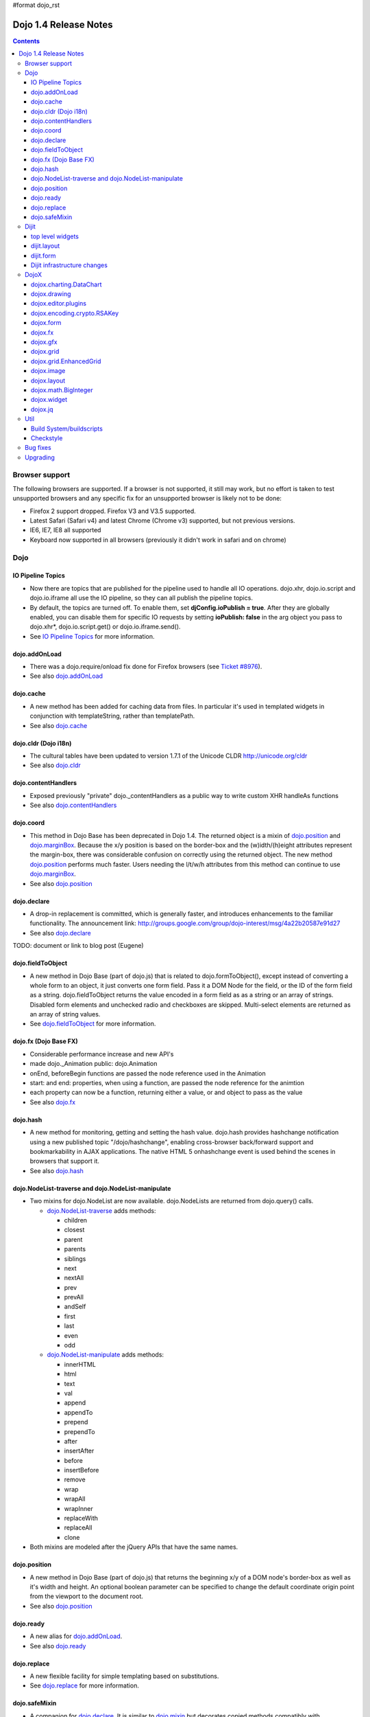 #format dojo_rst

Dojo 1.4 Release Notes
=======================

.. contents::
   :depth: 3

===============
Browser support
===============

The following browsers are supported. If a browser is not supported, it still may work, but no effort is taken to test unsupported browsers and any specific fix for an unsupported browser is likely not to be done:

* Firefox 2 support dropped. Firefox V3 and V3.5 supported.
* Latest Safari (Safari v4) and latest Chrome (Chrome v3) supported, but not previous versions.
* IE6, IE7, IE8 all supported
* Keyboard now supported in all browsers (previously it didn't work in safari and on chrome)

====
Dojo
====

IO Pipeline Topics
------------------

* Now there are topics that are published for the pipeline used to handle all IO operations. dojo.xhr, dojo.io.script and dojo.io.iframe all use the IO pipeline, so they can all publish the pipeline topics.
* By default, the topics are turned off. To enable them, set **djConfig.ioPublish = true**. After they are globally enabled, you can disable them for specific IO requests by setting **ioPublish: false** in the arg object you pass to dojo.xhr*, dojo.io.script.get() or dojo.io.iframe.send().
* See `IO Pipeline Topics <dojo/ioPipelineTopics>`_ for more information.


dojo.addOnLoad
--------------

* There was a dojo.require/onload fix done for Firefox browsers (see `Ticket #8976 <http://bugs.dojotoolkit.org/ticket/8976>`_).
* See also `dojo.addOnLoad <dojo/addOnLoad>`_


dojo.cache
----------

* A new method has been added for caching data from files. In particular it's used in templated widgets in conjunction with templateString, rather than templatePath.
* See also `dojo.cache <dojo/cache>`_


dojo.cldr (Dojo i18n)
---------------------

* The cultural tables have been updated to version 1.7.1 of the Unicode CLDR http://unicode.org/cldr
* See also `dojo.cldr <dojo/cldr>`_


dojo.contentHandlers
--------------------

* Exposed previously "private" dojo._contentHandlers as a public way to write custom XHR handleAs functions
* See also `dojo.contentHandlers <dojo/contentHandlers>`_


dojo.coord
----------

* This method in Dojo Base has been deprecated in Dojo 1.4. The returned object is a mixin of `dojo.position <dojo/position>`_ and `dojo.marginBox <dojo/marginBox>`_. Because the x/y position is based on the border-box and the (w)idth/(h)eight attributes represent the margin-box, there was considerable confusion on correctly using the returned object. The new method `dojo.position <dojo/position>`_ performs much faster. Users needing the l/t/w/h attributes from this method can continue to use `dojo.marginBox <dojo/marginBox>`_.
* See also `dojo.position <dojo/position>`_


dojo.declare
------------

* A drop-in replacement is committed, which is generally faster, and introduces enhancements to the familiar functionality. The announcement link: http://groups.google.com/group/dojo-interest/msg/4a22b20587e91d27
* See also `dojo.declare <dojo/declare>`_

TODO: document or link to blog post (Eugene)


dojo.fieldToObject
------------------

* A new method in Dojo Base (part of dojo.js) that is related to dojo.formToObject(), except instead of converting a whole form to an object, it just converts one form field. Pass it a DOM Node for the field, or the ID of the form field as a string. dojo.fieldToObject returns the value encoded in a form field as as a string or an array of strings. Disabled form elements and unchecked radio and checkboxes are skipped. Multi-select elements are returned as an array of string values.
* See `dojo.fieldToObject <dojo/fieldToObject>`_ for more information.


dojo.fx (Dojo Base FX)
----------------------

* Considerable performance increase and new API's
* made dojo._Animation public: dojo.Animation
* onEnd, beforeBegin functions are passed the node reference used in the Animation
* start: and end: properties, when using a function, are passed the node reference for the animtion
* each property can now be a function, returning either a value, or and object to pass as the value
* See also `dojo.fx <dojo/fx>`_


dojo.hash
---------

* A new method for monitoring, getting and setting the hash value. dojo.hash provides hashchange notification using a new published topic "/dojo/hashchange", enabling cross-browser back/forward support and bookmarkability in AJAX applications. The native HTML 5 onhashchange event is used behind the scenes in browsers that support it.
* See also `dojo.hash <dojo/hash>`_


dojo.NodeList-traverse and dojo.NodeList-manipulate
---------------------------------------------------

* Two mixins for dojo.NodeList are now available. dojo.NodeLists are returned from dojo.query() calls.

  * `dojo.NodeList-traverse <dojo/NodeList-traverse>`_  adds methods:

    * children
    * closest
    * parent
    * parents
    * siblings
    * next
    * nextAll
    * prev
    * prevAll
    * andSelf
    * first
    * last
    * even
    * odd

  * `dojo.NodeList-manipulate <dojo/NodeList-manipulate>`_  adds methods:

    * innerHTML
    * html
    * text
    * val
    * append
    * appendTo
    * prepend
    * prependTo
    * after
    * insertAfter
    * before
    * insertBefore
    * remove
    * wrap
    * wrapAll
    * wrapInner
    * replaceWith
    * replaceAll
    * clone

* Both mixins are modeled after the jQuery APIs that have the same names.


dojo.position
-------------

* A new method in Dojo Base (part of dojo.js) that returns the beginning x/y of a DOM node's border-box as well as it's width and height. An optional boolean parameter can be specified to change the default coordinate origin point from the viewport to the document root.
* See also `dojo.position <dojo/position>`_


dojo.ready
----------

* A new alias for `dojo.addOnLoad <dojo/addOnLoad>`_.
* See also `dojo.ready <dojo/ready>`_


dojo.replace
------------

* A new flexible facility for simple templating based on substitutions.
* See `dojo.replace <dojo/replace>`_ for more information.

dojo.safeMixin
--------------

* A companion for `dojo.declare <dojo/declare>`_. It is similar to `dojo.mixin <dojo/mixin>`_ but decorates copied methods compatibly with `dojo.declare <dojo/declare>`_.


======
Dijit
======

top level widgets
-----------------

dijit.Tree
~~~~~~~~~~

* dijit._tree.dndSource moved to dijit.tree.dndSource (since it's supposed to be used publicly)
* Lots of cleanup and bug fixes around DnD related code
* Multi-character search. Typing "al" will jump directly to first node starting with "al".
* new Path and selectedItem attributes to get/set the current tree item (`#9339 <http://bugs.dojotoolkit.org/ticket/9339>`_)
* Multi-parented items support. Tree can support items with multiple parents, as long as this doesn't cause a loop. (`#9361 <http://bugs.dojotoolkit.org/ticket/9361>`_)
* Deferred child load option on TreeStoreModel. Option added to deferring calling loadItem() on a data store item until it's children need to be read. Performance boost for JsonRestStore. (`#9575 <http://bugs.dojotoolkit.org/ticket/9575>`_)
* getTooltip() method can set tooltip on each tree node
* onLoad() event when tree is fully loaded
* autoExpand=true flag to initially expand all nodes in the tree
* ability to add a CSS class to the root node of a tree item.
* See also `dijit.Tree <dijit/Tree>`_

dijit.Editor
~~~~~~~~~~~~

* The RTE has had numerous bug fixes applied to it as well as some code cleanup to make it more extensible and better behaving on browsers such as Opera. It also had several new plugin modules added to dijit, as well as several new ones added to DojoX. For information on the DojoX modules, see the DojoX section of these release notes.

  * **Updated Plugins**

    * `LinkDialog <dijit/_editor/plugins/LinkDialog>`_:  The plugin that provides the dialog support for insert image and insert link have been considerably updated. Input is better validated, invalid values will disable set, and it will auto-append http:// if it believes you have typed only part of a url.

  * **New Plugins**

    * `FullScreen <dijit/_editor/plugins/FullScreen>`_:  A plugin that adds the capability to the editor to take over the complete viewport containing the page running the editor.
    * `ViewSource <dijit/_editor/plugins/ViewSource>`_:  A plugin that lets you toggle the editor view between HTML source and RTE modes.
    * `Print <dijit/_editor/plugins/Print>`_:  A plugin that lets you print the contents of the editor frame.
    * `NewPage <dijit/_editor/plugins/NewPage>`_:  A plugin that lets you clear the content of the editor and set a new default content with a button click.

* In addition to the new plugins, the editor icons have all been updated! They are much cleaner and professional.
* See also `dijit.Editor <dijit/Editor>`_

dijit.Dialog
~~~~~~~~~~~~

* Multiple dialogs can now be shown (with one dialog launching over another).
* Dialog supports aria-describedby to make it more accessible to screen readers.
* See also `dijit.Dialog <dijit/Dialog>`_

dijit.Menu
~~~~~~~~~~

* Sliding the mouse diagonally from a vertical menu to a second vertical menu will no longer close the second menu if the mouse temporarily moves off of both menus. (This happens when the MenuItem in the second menu is below the bottom of the first Menu.) ( (`#6773 <http://bugs.dojotoolkit.org/ticket/6773>`_)
* See also `dijit.Menu <dijit/Menu>`_

dijit.TitlePane
~~~~~~~~~~~~~~~

* toggleable attribute to control whether or not user can close the TitlePane. Useful for non-closable TitlePane's in a app that match the styling of the other TitlePanes (and other dijit components)
* tooltip attribute to control tooltip on title bar
* See also `dijit.TitlePane <dijit/TitlePane>`_

dijit.Tooltip
~~~~~~~~~~~~~

* addTarget()/removeTarget() methods to dynamically attach/detach the tooltip from various nodes.
* See also `dijit.Tooltip <dijit/Tooltip>`_

dijit.Calendar
~~~~~~~~~~~~~~

* The previously available widget dijit._Calendar was promoted to a public object and therefore renamed from dijit._Calendar to dijit.Calendar.
* Calendar standalone widget now supports accessibility with ARIA and keyboard. Users can select a date in the calendar using arrow keys, and page-down/up for month navigation. There is also a dropdown at the month label to change the month. DateTextBox still relies on the input control for a11y and does not transfer focus to the calendar popup.
* See also `dijit.Calendar <dijit/Calendar>`_

dijit.layout
------------

dijit.layout.TabContainer / dijit.layout.AccordionContainer
~~~~~~~~~~~~~~~~~~~~~~~~~~~~~~~~~~~~~~~~~~~~~~~~~~~~~~~~~~~

* scrolling tab labels now supported (like on Firefox etc.) so that labels don't spill over to two rows when there isn't enough space
* tab labels / pane titles can be changed via pane.attr('title', ...)
* icons added, controlled via iconClass parameter (like for Buttons and MenuItems). To display only icons set showTitle=false.
* tooltip attribute controls tooltip on tab labels or accordion pane titles
* See also `dijit.layout.TabContainer <dijit/layout/TabContainer>`_

dijit.layout.ContentPane
~~~~~~~~~~~~~~~~~~~~~~~~

* ContentPane now acts as a full layout widget, calling resize() on it's child widgets when (not before) it is made visible, avoiding problems with children being initialized while hidden.
* Consequently ContentPane now defines isLayoutContainer to true
* Fixes related to resizing and href loading, including avoiding premature href loading for ContentPanes in nested TabContainers
* See also `dijit.layout.ContentPane <dijit/layout/ContentPane>`_

dijit.form
----------

onChange event handling
~~~~~~~~~~~~~~~~~~~~~~~

Most dijit.form widgets fire the onChange event after a value change has been detected. With some widgets, this event fired synchronously before the attr('value',val) returned, while on other widgets, the event was asynchronous. In order to return control to the browser's UI thread sooner, and also to collapse onChange events that fire faster tha the user handler can execute, the events will always fire asynchronously now, and consecutive, unprocessed onChange events will be collapsed into single events. User code that assumed onChange would always fire synchronously after a value change will have to be modified.

attr("value", val, false)
~~~~~~~~~~~~~~~~~~~~~~~~~
attr() (as a setter) has been enhanced to take optional arguments.   The most common case for this is attr("value", val, false) which sets the value of a form widget without calling onChange().   (The third argument is called priorityChange.)

dijit.form.Button
~~~~~~~~~~~~~~~~~

* Although not related to the Dojo 1.4 release per-se, note that to support IE8 all dijit.form.Button's declared in markup must have type=button (unless they are intended as submit buttons). This is to work around an IE8 problem where the parser can't distinguish between an explicit type=submit and an implicit one. (The default type for <button> tags is submit, according to the latest HTML spec.)

dijit.form.ComboButton
~~~~~~~~~~~~~~~~~~~~~~

* A new parameter dropDownPosition was added.
* The parameter controls where the drop down appears, as usual searching a list of positions until somewhere is found where the drop down fits.
* Example: dropDownPosition="top,bottom"
* See also `dijit.form.ComboButton <dijit/form/ComboButton>`_

dijit.form.DropDownButton
~~~~~~~~~~~~~~~~~~~~~~~~~

* A new parameter dropDownPosition was added.
* The parameter controls where the drop down appears, as usual searching a list of positions until somewhere is found where the drop down fits.
* Example: dropDownPosition="top,bottom"
* See also `dijit.form.DropDownButton <dijit/form/DropDownButton>`_

dijit.form.NumberSpinner
~~~~~~~~~~~~~~~~~~~~~~~~

* The NumberSpinner widget has changed the **required** attribute default value from true to false to more consistently allow for unspecified values within a FORM.
* See also `dijit.form.NumberSpinner <dijit/form/NumberSpinner>`_

dijit.form.Select
~~~~~~~~~~~~~~~~~

* dojox.form.DropDownSelect has been moved to dijit.form.Select as a styled HTML <select> replacement.
* See also `dijit.form.Select <dijit/form/Select>`_

dijit.form.TextBox
~~~~~~~~~~~~~~~~~~

* selectOnClick attribute added to `dijit.form.TextBox <dijit/form/TextBox>`_ and all descendant form widgets, selecting all the text in the field just by clicking.
* This makes it easier for users to change the value: just click and type.
* See also `dijit.form.TextBox <dijit/form/TextBox>`_

Dijit infrastructure changes
----------------------------

dijit._Templated
~~~~~~~~~~~~~~~~

* widgetsInTemplate widget lifecycle: lots of bug fixes around the lifecycle for widgets in templates. startup() is now called on widgets in templates when startup() is called on the main widget. Templated Layout widgets with widgets in their templates should call resize() on those widgets manually.
* templatePath has been deprecated in favor of templateString used with dojo.cache(), see above.

dijit.WidgetSet enhancements
~~~~~~~~~~~~~~~~~~~~~~~~~~~~

dijit.WidgetSet/dijit.registry now has a .length property, and new array-like functions: toArray, some, every, and map. forEach now returns instance for chaining. forEach, some, every, filter and map now accept a 'thisObj' as second or third param (after callback)

=====
DojoX
=====

dojox.charting.DataChart
------------------------

The new DataChart simplifies the task of connecting Data Stores to a Chart.

dojox.drawing
-------------

A new drawing tool has landed in DojoX. Similar to Sketch, but with an extensible architecture that allows for plugins.


dojox.editor.plugins
--------------------

Several new plugins for the dijit.Editor RTE have been provided as dojox modules. They are all generally well tested and work good across browsers.

* `PrettyPrint <dojox/editor/plugins/PrettyPrint>`_:  A plugin that formats the output from dijit.Editor more cleanly than the browsers defaults.
* `PageBreak <dojox/editor/plugins/PageBreak>`_:  A plugin that lets you insert CSS style page breaks so when printed, the document page breaks at the indicated spot.
* `ShowBlockNodes <dojox/editor/plugins/ShowBlockNodes>`_:  A plugin that lets you see in the editor what the block structure is that makes up the RTE document.
* `Preview <dojox/editor/plugins/Preview>`_:  A plugin that lets you preview the editor content in a separate window with different CSS styles and stylesheets applied than what are used in the editor.
* `Save <dojox/editor/plugins/Save>`_:  A plugin that simplifes adding a save toolbar action for posting editor content back to a specified url.
* `ToolbarLineBreak <dojox/editor/plugins/ToolbarLineBreak>`_:  A simple plugin that provides a way to break the editor toolbar into multiple lines.


dojox.encoding.crypto.RSAKey
----------------------------

* JavaScript implementation of RSA by Tom Wu. Ported as an experimental module. See http://www-cs-students.stanford.edu/~tjw/jsbn/ for details.

dojox.form
----------

dojox.form._HasDropDown
~~~~~~~~~~~~~~~~~~~~~~~

This widget has been moved to `dijit._HasDropDown <dijit/_HasDropDown>`__.

dojox.form._FormSelectWidget
~~~~~~~~~~~~~~~~~~~~~~~~~~~~

This widget has been moved to `dijit.form._FormSelectWidget <dijit/form/_FormSelectWidget>`__.


dojox.form.DropDownSelect
~~~~~~~~~~~~~~~~~~~~~~~~~

This widget has been moved to `dijit.form.Select <dijit/form/Select>`__.

dojox.form.FileUploader
~~~~~~~~~~~~~~~~~~~~~~~

* The improved FileUploader actually landed in a "dot release", 1.3.1, but 1.4 adds some bug fixes. The new FileUploader adds many features, and the display is now quite robust. The Flash uploader is now an actual Flash button with an emulated HTML style, so that it can be used in cases where it was broken before, like in scrolling boxes. The HTML uploader too has been improved so that it is not floating on the page, allowing for more complex display cases and less UI breakage.


dojox.fx
--------

* API change to dojox.fx.style functions. dojox.fx.addClass/toggleClass/removeClass now match dojo.addClass/toggleClass/removeClass API's. Documentation added, still experimental.
* Added dojox.fx.ext-dojo.NodeList-style module, mapping dojox.fx.style functions into dojo.NodeList

dojox.gfx
---------

* dojox.gfx.utils.toSvg - serialize a dojox.gfx surface as a string in SVG format for all browsers (including IE).
* New XSLT file (``dojox/gfx/resources/svg2gfx.xsl``) to transform bigger subset of SVG to the ``dojox.gfx`` JSON-based serialization format by Eric W. Brown.

dojox.grid
----------

* dojox.grid.TreeGrid - support for collapsable rows and model-based (dijit.tree.ForestStoreModel) structure.
* compat grid (dojox.grid.Grid) is now bundled in the dojox/grid directory as a tarball archive for those who would like to continue using the deprecated (1.1) Grid. dojox.grid.DataGrid is the replacement.
* Screen reader support has degraded when using JAWS 10 due to a change in the way ARIA (Accessible Rich Internet Applications) has been implemented in the grid. The grid column header cells no longer get actual focus since that was preventing proper scrolling via the mouse.  Due to this change, if focus is in a grid data cell and the user shift-tabs back to the column header, JAWS 10 will not speak the column header text.  This will be fixed with the next release of JAWS and Firefox which should provide better screen reader support for ARIA enabled grids.


dojox.grid.EnhancedGrid
-----------------------

The new Enhanced DataGrid extends the base grid in numerous useful ways.

* Nested Sort:  The user can now concurrently sort on any number of columns.
* Multiple Column/Row Selection: The user can now select multiple columns or rows through swipe-select or extended selection techniques.
* Drag-drop Multiple Columns and Rows: The user can now move multiple columns or rows in the same action.
* Indirect Selection: Rather than having to manually include radio buttons and check boxes for single and multiple selection models, the Enhanced DataGrid will do it automatically in response to the inclusion of simple attribute-value pairs, e.g., indirectSelection=true, on the grid's div tag.
* Declarative Pop-up Menus: Rather than having to create and assign pop-up menus through scripts, the enhanced DataGrid allows you to specify these menus with straightforward markup.


dojox.image
-----------

* Significant fixes and improvements in dojox.image.Lightbox. see: `[17205] <http://bugs.dojotoolkit.org/changeset/17205>`_
* Bug fixes for dojox.image.SlideShow to deal with autoLoad and autoStart issues. see `[20285] <http://bugs.dojotoolkit.org/changeset/20285>`_
* Extended the dojox.image.LightboxNano to show more than one image with a single LBN instance.

dojox.layout
------------

* dojox.layout.ContentPane.attr('href', ...) now returns a dojo.Deferred rather than a dojox.layout.ContentPane.DeferredHandle custom class. The dojo.Deferred triggers when the load completes (or errors out).

* dojo.layout.GridContainer styles changed, with red borders removed and theme-specific drop indicators added.

dojox.math.BigInteger
---------------------

* Implementation of arbitrary large integer numbers by Tom Wu. Ported as an experimental module. See http://www-cs-students.stanford.edu/~tjw/jsbn/ for details.

dojox.widget
------------
* dojox.widget.Portlet added. An extended version of the dijit.TitlePane, designed to be used with the dojox.layout.GridContainer.

* dojox.widget.Rotator and dojox.widget.AutoRotator added. The rotator is a lightweight non-dijit widget that rotates through child nodes. Support for pan, slide, wipe, and fade transitions. Includes dojox.widget.rotator.Controller for manipulating a rotator.

* Bug fixes for dojox.widget.Calendar3Pane, which now selects the correct year.


dojox.jq
--------
dojox.jq is a very experimental module aimed at trying to match the jQuery API as close as possible, but using Dojo underneath. It is still very rough, and there is no fx API support yet.

====
Util
====

Build System/buildscripts
-------------------------
Using Google's Closure Compiler is now supported in the build system. See the `Advanced Build Topics docs <build/index#using-google-s-closure-compiler>`_.

Checkstyle
----------
A Checkstyle tool has been added in util/checkstyle. This can be used to both flag style guide violations in either Dojo or custom JavaScript code, and also to fix the errors using an online tool.


=========
Bug fixes
=========
The `full list of bug fixes <http://bugs.dojotoolkit.org/query?status=closed&group=component&order=priority&milestone=1.4&resolution=fixed&col=id&col=summary&col=type&col=priority>`_ is located in the bug database.

=========
Upgrading
=========

Here are some common issues people have had when upgrading (ie, migrating) from 1.3 to 1.4:

 1. if your widgets are using templatePath you should ideally update them to use templateString with dojo.cache() instead, or alternately, minimally, make sure that they set templateString to null (to override the templateString setting from a superclass).
 2. ContentPane acts more as a layout widget than before, defining isLayoutContainer: true.  This may break some custom subclasses.
 3. the startup code for widgetsInTemplate has changed; if you have a custom widget that manually adds sub-widgets into it's DOM, be sure to add those sub-widgets to this._startupWidgets[] and also this._supportingWidgets[].  Alternately you can set _earlyTemplatedStartup to true to get the 1.3 behavior
